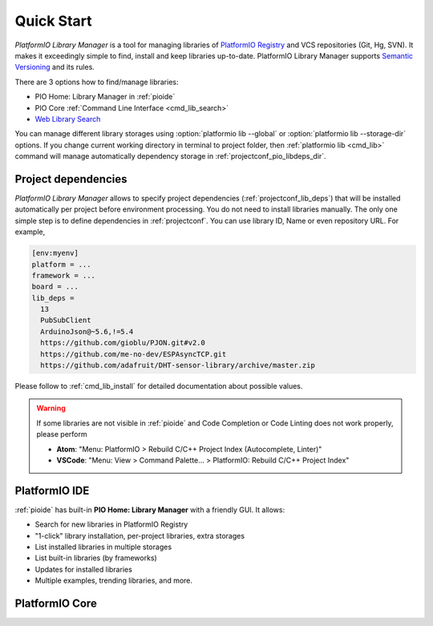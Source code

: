 ..  Copyright (c) 2014-present PlatformIO <contact@platformio.org>
    Licensed under the Apache License, Version 2.0 (the "License");
    you may not use this file except in compliance with the License.
    You may obtain a copy of the License at
       http://www.apache.org/licenses/LICENSE-2.0
    Unless required by applicable law or agreed to in writing, software
    distributed under the License is distributed on an "AS IS" BASIS,
    WITHOUT WARRANTIES OR CONDITIONS OF ANY KIND, either express or implied.
    See the License for the specific language governing permissions and
    limitations under the License.

.. _library_quickstart:

Quick Start
===========

*PlatformIO Library Manager* is a tool for managing libraries of
`PlatformIO Registry <http://platformio.org/lib>`__ and VCS repositories (Git,
Hg, SVN). It makes it exceedingly simple to find, install and keep libraries
up-to-date. PlatformIO Library Manager supports
`Semantic Versioning <http://semver.org>`_ and its rules.

There are 3 options how to find/manage libraries:

* PIO Home: Library Manager in :ref:`pioide`
* PIO Core :ref:`Command Line Interface <cmd_lib_search>`
* `Web Library Search <http://platformio.org/lib>`__

You can manage different library storages using
:option:`platformio lib --global` or  :option:`platformio lib --storage-dir`
options. If you change current working directory in terminal to project folder,
then :ref:`platformio lib <cmd_lib>` command will manage automatically dependency
storage in :ref:`projectconf_pio_libdeps_dir`.

Project dependencies
--------------------

*PlatformIO Library Manager* allows to specify project dependencies
(:ref:`projectconf_lib_deps`) that will be installed automatically per project
before environment processing. You do not need to install libraries manually.
The only one simple step is to define dependencies in :ref:`projectconf`.
You can use library ID, Name or even repository URL. For example,

.. code-block:: ini

  [env:myenv]
  platform = ...
  framework = ...
  board = ...
  lib_deps =
    13
    PubSubClient
    ArduinoJson@~5.6,!=5.4
    https://github.com/gioblu/PJON.git#v2.0
    https://github.com/me-no-dev/ESPAsyncTCP.git
    https://github.com/adafruit/DHT-sensor-library/archive/master.zip

Please follow to :ref:`cmd_lib_install` for detailed documentation about
possible values.

.. warning::

  If some libraries are not visible in :ref:`pioide` and Code Completion or
  Code Linting does not work properly, please perform

  * **Atom**: "Menu: PlatformIO > Rebuild C/C++ Project Index (Autocomplete,
    Linter)"
  * **VSCode**: "Menu: View > Command Palette... > PlatformIO: Rebuild C/C++
    Project Index"

PlatformIO IDE
--------------

:ref:`pioide` has built-in **PIO Home: Library Manager** with a friendly GUI.
It allows:

* Search for new libraries in PlatformIO Registry
* "1-click" library installation, per-project libraries, extra storages
* List installed libraries in multiple storages
* List built-in libraries (by frameworks)
* Updates for installed libraries
* Multiple examples, trending libraries, and more.

.. image:: ../_static/home/pio-home-library-search.png


PlatformIO Core
---------------

.. image:: ../_static/platformio-demo-lib.gif
